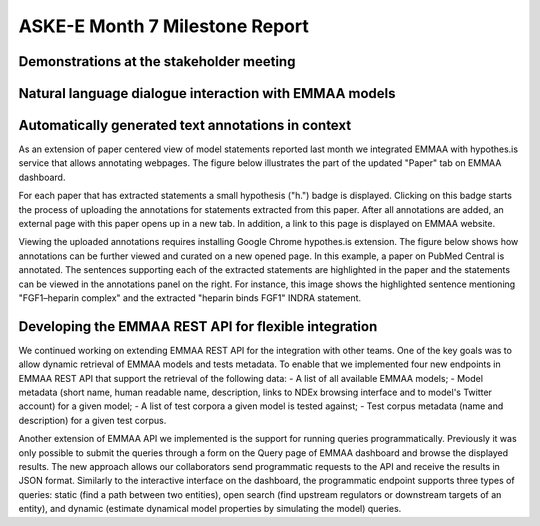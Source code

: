 ASKE-E Month 7 Milestone Report
===============================

Demonstrations at the stakeholder meeting
-----------------------------------------

Natural language dialogue interaction with EMMAA models
-------------------------------------------------------

Automatically generated text annotations in context
---------------------------------------------------
As an extension of paper centered view of model statements reported last month
we integrated EMMAA with hypothes.is service that allows annotating webpages.
The figure below illustrates the part of the updated "Paper" tab on 
EMMAA dashboard.

.. image:: ../_static/images/hypothesis_badge.png

For each paper that has extracted statements a small hypothesis ("h.") badge is
displayed. Clicking on this badge starts the process of uploading the annotations
for statements extracted from this paper. After all annotations are added, an
external page with this paper opens up in a new tab. In addition, a link to this
page is displayed on EMMAA website.

.. image:: ../_static/images/annotations_added.png

Viewing the uploaded annotations requires installing Google Chrome hypothes.is
extension. The figure below shows how annotations can be further viewed and
curated on a new opened page. In this example, a paper on PubMed Central is
annotated. The sentences supporting each of the extracted statements are 
highlighted in the paper and the statements can be viewed in the annotations
panel on the right. For instance, this image shows the highlighted sentence
mentioning "FGF1–heparin complex" and the extracted "heparin binds FGF1" INDRA
statement.

.. image:: ../_static/images/annotations_displayed.png

Developing the EMMAA REST API for flexible integration
------------------------------------------------------
We continued working on extending EMMAA REST API for the integration with other
teams. One of the key goals was to allow dynamic retrieval of EMMAA models and 
tests metadata. To enable that we implemented four new endpoints in EMMAA REST 
API that support the retrieval of the following data:
- A list of all available EMMAA models;
- Model metadata (short name, human readable name, description, links to NDEx
browsing interface and to model's Twitter account) for a given model;
- A list of test corpora a given model is tested against;
- Test corpus metadata (name and description) for a given test corpus.

Another extension of EMMAA API we implemented is the support for running
queries programmatically. Previously it was only possible to submit the queries
through a form on the Query page of EMMAA dashboard and browse the displayed 
results. The new approach allows our collaborators send programmatic requests 
to the API and receive the results in JSON format. Similarly to the interactive 
interface on the dashboard, the programmatic endpoint supports three types of 
queries: static (find a path between two entities), open search (find upstream 
regulators or downstream targets of an entity), and dynamic (estimate dynamical 
model properties by simulating the model) queries.